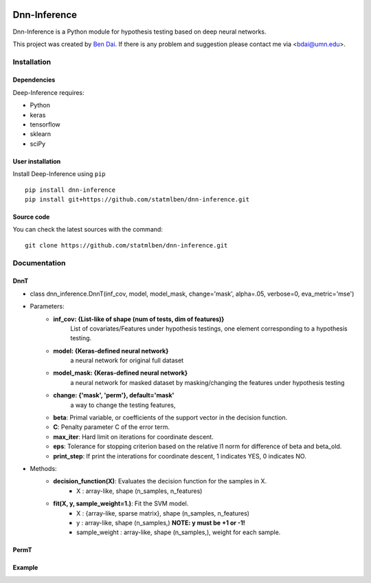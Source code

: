 .. -*- mode: rst -*-

|Keras|_ |Python3| |tensorflow|_

.. |Keras| image:: https://img.shields.io/badge/keras-tf.keras-red.svg
.. _Keras: https://keras.io/

.. |Python3| image:: https://img.shields.io/badge/python-3-green.svg

.. |tensorflow| image:: https://img.shields.io/badge/keras-tensorflow-blue.svg
.. _tensorflow: https://www.tensorflow.org/

Dnn-Inference
============

Dnn-Inference is a Python module for hypothesis testing based on deep neural networks. 

This project was created by `Ben Dai <http://users.stat.umn.edu/~bdai/>`_. If there is any problem and suggestion please contact me via <bdai@umn.edu>.

Installation
------------

Dependencies
~~~~~~~~~~~~

Deep-Inference requires:

- Python
- keras
- tensorflow
- sklearn
- sciPy

User installation
~~~~~~~~~~~~~~~~~

Install Deep-Inference using ``pip`` ::

	pip install dnn-inference
	pip install git+https://github.com/statmlben/dnn-inference.git

Source code
~~~~~~~~~~~

You can check the latest sources with the command::

    git clone https://github.com/statmlben/dnn-inference.git


Documentation
------------

DnnT
~~~~~~~~~~~~
- class dnn_inference.DnnT(inf_cov, model, model_mask, change='mask', alpha=.05, verbose=0, eva_metric='mse')

- Parameters:
	- **inf_cov: {List-like of shape (num of tests, dim of features)}** 
		List of covariates/Features under hypothesis testings, one element corresponding to a hypothesis testing.
	- **model: {Keras-defined neural network}** 
		a neural network for original full dataset
	- **model_mask: {Keras-defined neural network}**
		a neural network for masked dataset by masking/changing the features under hypothesis testing
	- **change: {'mask', 'perm'}, default='mask'** 
		a way to change the testing features, 


	- **beta**: Primal variable, or coefficients of the support vector in the decision function.
	- **C**: Penalty parameter C of the error term.
	- **max_iter**: Hard limit on iterations for coordinate descent.
	- **eps**: Tolerance for stopping criterion based on the relative l1 norm for difference of beta and beta_old.
	- **print_step**: If print the interations for coordinate descent, 1 indicates YES, 0 indicates NO.
- Methods:
	- **decision_function(X)**: Evaluates the decision function for the samples in X.
		- X : array-like, shape (n_samples, n_features)
	- **fit(X, y, sample_weight=1.)**: Fit the SVM model.
		- X : {array-like, sparse matrix}, shape (n_samples, n_features)
		- y : array-like, shape (n_samples,) **NOTE: y must be +1 or -1!**
		- sample_weight : array-like, shape (n_samples,), weight for each sample.



PermT
~~~~~~~~~~~~



Example
~~~~~~~~~~~~~~~~~
